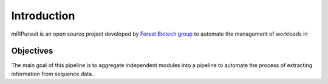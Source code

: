 ============
Introduction
============

miRPursuit is an open source project developed by `Forest Biotech group <http://www.itqb.unl.pt/research/plant-sciences/forest-biotech>`_ to automate the management of workloads in 

----------
Objectives
----------

The main goal of this pipeline is to aggregate independent modules into a pipeline to automate the process of extracting information from sequence data.




..	Pros:
..	-----
..
..	Data in these project is usally genarate in various libraries which have to be processed independantly   
..
..	Cons:
..	-----
..
..	-------
..	Outputs
..	-------
..
..	Expression per lib
..	conseved sRNAs
..	novel 
..	tasi
..
..	Lists with statistics (What?)
..	Counts
..
..	-------------
..	Future goals:
..	-------------
..
..
..
..	-------
..	Running
..	-------
..
..	examples how to run 
..
..	What to expect.
..
..	----------------
..	Example outputs.
..	----------------




